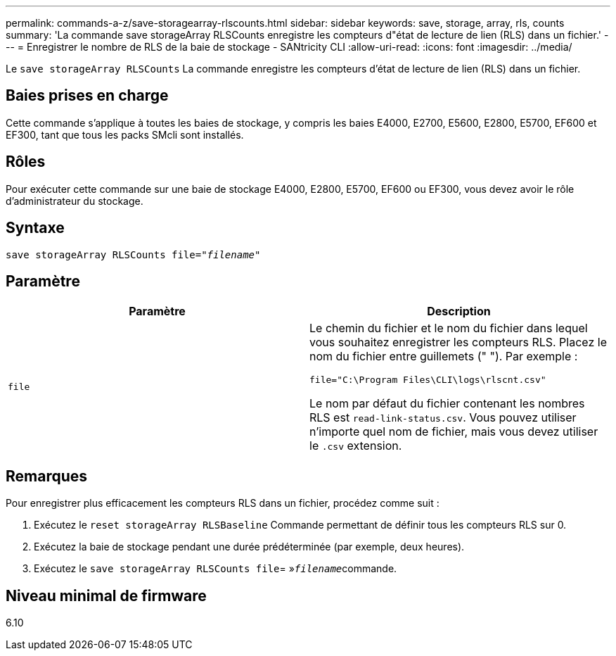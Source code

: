 ---
permalink: commands-a-z/save-storagearray-rlscounts.html 
sidebar: sidebar 
keywords: save, storage, array, rls, counts 
summary: 'La commande save storageArray RLSCounts enregistre les compteurs d"état de lecture de lien (RLS) dans un fichier.' 
---
= Enregistrer le nombre de RLS de la baie de stockage - SANtricity CLI
:allow-uri-read: 
:icons: font
:imagesdir: ../media/


[role="lead"]
Le `save storageArray RLSCounts` La commande enregistre les compteurs d'état de lecture de lien (RLS) dans un fichier.



== Baies prises en charge

Cette commande s'applique à toutes les baies de stockage, y compris les baies E4000, E2700, E5600, E2800, E5700, EF600 et EF300, tant que tous les packs SMcli sont installés.



== Rôles

Pour exécuter cette commande sur une baie de stockage E4000, E2800, E5700, EF600 ou EF300, vous devez avoir le rôle d'administrateur du stockage.



== Syntaxe

[source, cli, subs="+macros"]
----
save storageArray RLSCounts file=pass:quotes["_filename_"]
----


== Paramètre

[cols="2*"]
|===
| Paramètre | Description 


 a| 
`file`
 a| 
Le chemin du fichier et le nom du fichier dans lequel vous souhaitez enregistrer les compteurs RLS. Placez le nom du fichier entre guillemets (" "). Par exemple :

`file="C:\Program Files\CLI\logs\rlscnt.csv"`

Le nom par défaut du fichier contenant les nombres RLS est `read-link-status.csv`. Vous pouvez utiliser n'importe quel nom de fichier, mais vous devez utiliser le `.csv` extension.

|===


== Remarques

Pour enregistrer plus efficacement les compteurs RLS dans un fichier, procédez comme suit :

. Exécutez le `reset storageArray RLSBaseline` Commande permettant de définir tous les compteurs RLS sur 0.
. Exécutez la baie de stockage pendant une durée prédéterminée (par exemple, deux heures).
. Exécutez le `save storageArray RLSCounts file`= »[.code]``_filename_``commande.




== Niveau minimal de firmware

6.10
